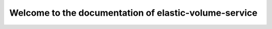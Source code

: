 ======================================================
Welcome to the documentation of elastic-volume-service
======================================================
